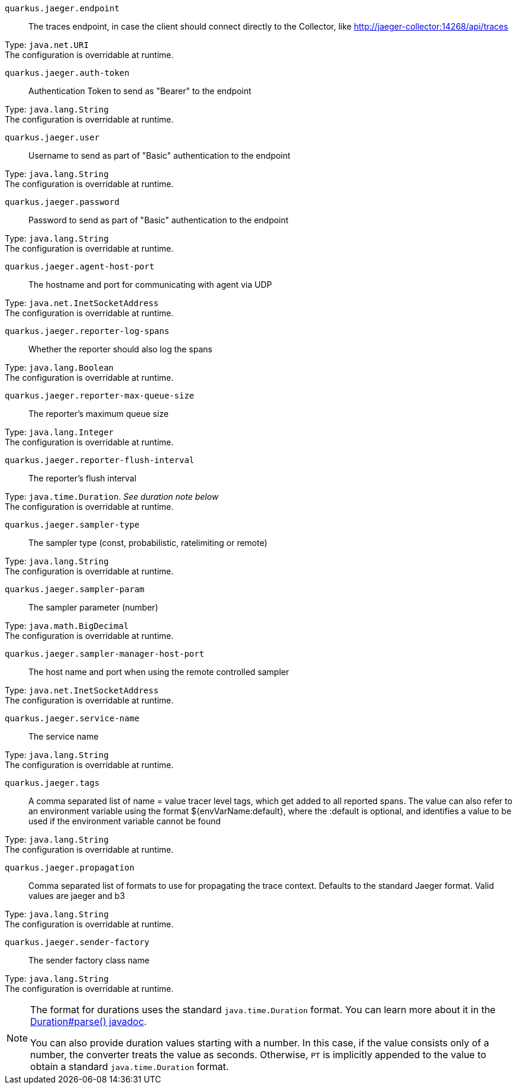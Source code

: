 
`quarkus.jaeger.endpoint`:: The traces endpoint, in case the client should connect directly to the Collector, like http://jaeger-collector:14268/api/traces

Type: `java.net.URI` +
The configuration is overridable at runtime. 


`quarkus.jaeger.auth-token`:: Authentication Token to send as "Bearer" to the endpoint

Type: `java.lang.String` +
The configuration is overridable at runtime. 


`quarkus.jaeger.user`:: Username to send as part of "Basic" authentication to the endpoint

Type: `java.lang.String` +
The configuration is overridable at runtime. 


`quarkus.jaeger.password`:: Password to send as part of "Basic" authentication to the endpoint

Type: `java.lang.String` +
The configuration is overridable at runtime. 


`quarkus.jaeger.agent-host-port`:: The hostname and port for communicating with agent via UDP

Type: `java.net.InetSocketAddress` +
The configuration is overridable at runtime. 


`quarkus.jaeger.reporter-log-spans`:: Whether the reporter should also log the spans

Type: `java.lang.Boolean` +
The configuration is overridable at runtime. 


`quarkus.jaeger.reporter-max-queue-size`:: The reporter's maximum queue size

Type: `java.lang.Integer` +
The configuration is overridable at runtime. 


`quarkus.jaeger.reporter-flush-interval`:: The reporter's flush interval

Type: `java.time.Duration`. _See duration note below_ +
The configuration is overridable at runtime. 


`quarkus.jaeger.sampler-type`:: The sampler type (const, probabilistic, ratelimiting or remote)

Type: `java.lang.String` +
The configuration is overridable at runtime. 


`quarkus.jaeger.sampler-param`:: The sampler parameter (number)

Type: `java.math.BigDecimal` +
The configuration is overridable at runtime. 


`quarkus.jaeger.sampler-manager-host-port`:: The host name and port when using the remote controlled sampler

Type: `java.net.InetSocketAddress` +
The configuration is overridable at runtime. 


`quarkus.jaeger.service-name`:: The service name

Type: `java.lang.String` +
The configuration is overridable at runtime. 


`quarkus.jaeger.tags`:: A comma separated list of name = value tracer level tags, which get added to all reported spans. The value can also refer to an environment variable using the format ${envVarName:default}, where the :default is optional, and identifies a value to be used if the environment variable cannot be found

Type: `java.lang.String` +
The configuration is overridable at runtime. 


`quarkus.jaeger.propagation`:: Comma separated list of formats to use for propagating the trace context. Defaults to the standard Jaeger format. Valid values are jaeger and b3

Type: `java.lang.String` +
The configuration is overridable at runtime. 


`quarkus.jaeger.sender-factory`:: The sender factory class name

Type: `java.lang.String` +
The configuration is overridable at runtime. 


[NOTE]
====
The format for durations uses the standard `java.time.Duration` format.
You can learn more about it in the link:https://docs.oracle.com/javase/8/docs/api/java/time/Duration.html#parse-java.lang.CharSequence-[Duration#parse() javadoc].

You can also provide duration values starting with a number.
In this case, if the value consists only of a number, the converter treats the value as seconds.
Otherwise, `PT` is implicitly appended to the value to obtain a standard `java.time.Duration` format.
====
